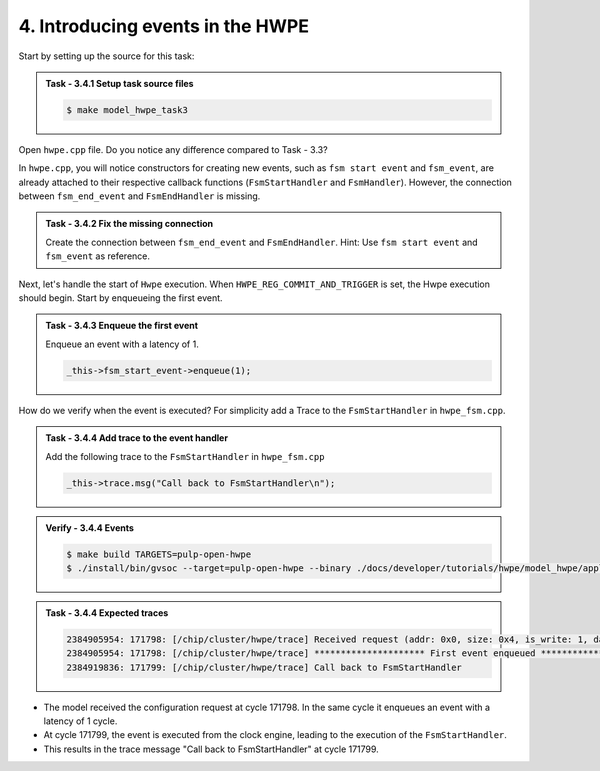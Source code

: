 4. Introducing events in the HWPE
^^^^^^^^^^^^^^^^^^^^^^^^^^^^^^^^^^

Start by setting up the source for this task:

.. admonition:: Task - 3.4.1 Setup task source files 
   :class: task
   
   .. code-block:: bash
        
        $ make model_hwpe_task3

Open ``hwpe.cpp`` file. Do you notice any difference compared to Task - 3.3?

In ``hwpe.cpp``, you will notice constructors for creating new events, such as ``fsm start event`` and ``fsm_event``, are already attached to their respective callback functions (``FsmStartHandler`` and ``FsmHandler``). However, the connection between ``fsm_end_event`` and ``FsmEndHandler`` is missing.

.. admonition:: Task - 3.4.2 Fix the missing connection 
   :class: task
   
   Create the connection between ``fsm_end_event`` and ``FsmEndHandler``.
   Hint: Use ``fsm start event`` and ``fsm_event`` as reference.

Next, let's handle the start of ``Hwpe`` execution. When ``HWPE_REG_COMMIT_AND_TRIGGER`` is set, the Hwpe execution should begin. Start by enqueueing the first event.

.. admonition:: Task - 3.4.3 Enqueue the first event 
   :class: task
   
   Enqueue an event with a latency of 1.

   .. code-block:: cpp
        
        _this->fsm_start_event->enqueue(1);
  
How do we verify when the event is executed? For simplicity add a Trace to the ``FsmStartHandler`` in ``hwpe_fsm.cpp``.


.. admonition:: Task - 3.4.4 Add trace to the event handler
   :class: task
   
   Add the following trace to the ``FsmStartHandler`` in ``hwpe_fsm.cpp``

   .. code-block:: cpp
        
        _this->trace.msg("Call back to FsmStartHandler\n");


.. admonition:: Verify - 3.4.4 Events
   :class: solution

   .. code-block:: bash
        
        $ make build TARGETS=pulp-open-hwpe
        $ ./install/bin/gvsoc --target=pulp-open-hwpe --binary ./docs/developer/tutorials/hwpe/model_hwpe/application/task3/test run --trace="hwpe"
   

.. admonition:: Task - 3.4.4 Expected traces
   :class: explanation

   .. code-block:: none
    
        2384905954: 171798: [/chip/cluster/hwpe/trace] Received request (addr: 0x0, size: 0x4, is_write: 1, data: 0x0)
        2384905954: 171798: [/chip/cluster/hwpe/trace] ********************* First event enqueued *********************
        2384919836: 171799: [/chip/cluster/hwpe/trace] Call back to FsmStartHandler

- The model received the configuration request at cycle 171798. In the same cycle it enqueues an event with a latency of 1 cycle.
- At cycle 171799, the event is executed from the clock engine, leading to the execution of the ``FsmStartHandler``.
- This results in the trace message "Call back to FsmStartHandler" at cycle 171799.


